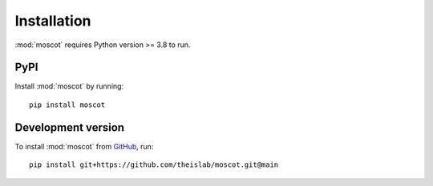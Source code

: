 Installation
============
:mod:`moscot` requires Python version >= 3.8 to run.

PyPI
----
Install :mod:`moscot` by running::

    pip install moscot

Development version
-------------------
To install :mod:`moscot` from `GitHub <https://github.com/theislab/moscot>`_, run::

    pip install git+https://github.com/theislab/moscot.git@main
